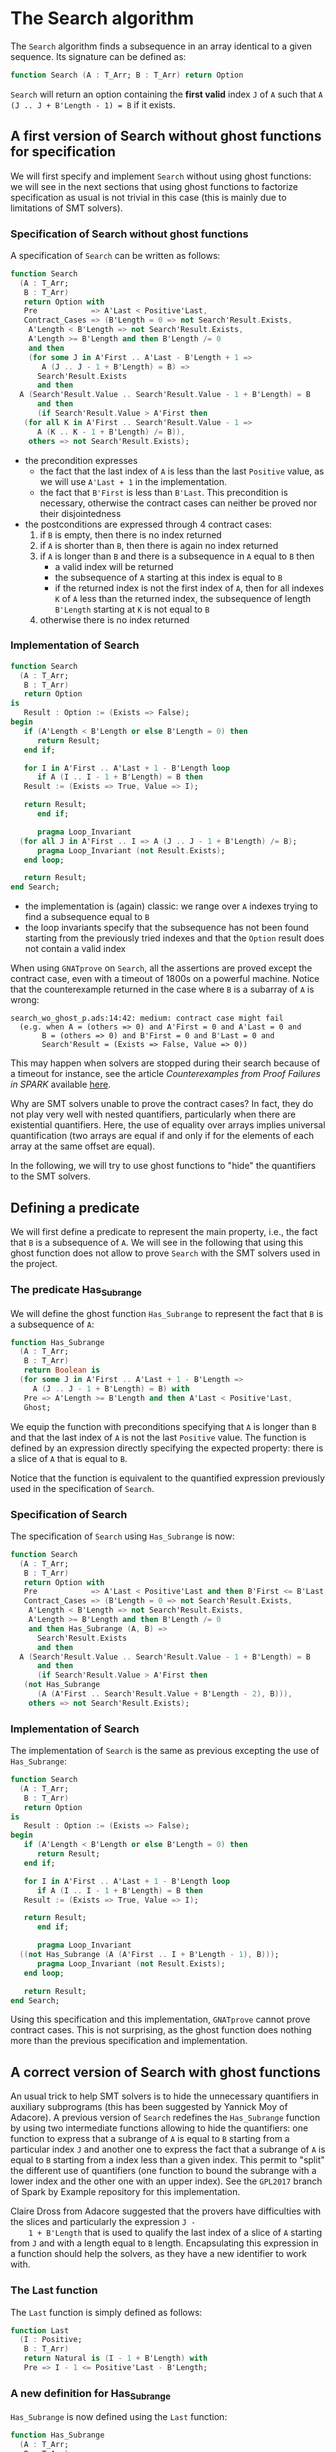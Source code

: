 # Created 2018-08-01 Wed 14:46
#+OPTIONS: author:nil title:nil toc:nil
#+EXPORT_FILE_NAME: ../../../non-mutating/Search.org

* The Search algorithm

The ~Search~ algorithm finds a subsequence in an array identical
to a given sequence. Its signature can be defined as:

#+BEGIN_SRC ada
  function Search (A : T_Arr; B : T_Arr) return Option
#+END_SRC

~Search~ will return an option containing the *first valid* index
~J~ of ~A~ such that ~A (J .. J + B'Length - 1) = B~ if it exists.

** A first version of Search without ghost functions for specification

We will first specify and implement ~Search~ without using ghost
functions: we will see in the next sections that using ghost
functions to factorize specification as usual is not trivial in
this case (this is mainly due to limitations of SMT solvers).

*** Specification of Search without ghost functions

A specification of ~Search~ can be written as follows:

#+BEGIN_SRC ada
  function Search
    (A : T_Arr;
     B : T_Arr)
     return Option with
     Pre            => A'Last < Positive'Last,
     Contract_Cases => (B'Length = 0 => not Search'Result.Exists,
      A'Length < B'Length => not Search'Result.Exists,
      A'Length >= B'Length and then B'Length /= 0
      and then
      (for some J in A'First .. A'Last - B'Length + 1 =>
         A (J .. J - 1 + B'Length) = B) =>
        Search'Result.Exists
        and then
  	A (Search'Result.Value .. Search'Result.Value - 1 + B'Length) = B
        and then
        (if Search'Result.Value > A'First then
  	 (for all K in A'First .. Search'Result.Value - 1 =>
  	    A (K .. K - 1 + B'Length) /= B)),
      others => not Search'Result.Exists);
#+END_SRC

- the precondition expresses
  - the fact that the last index of ~A~ is less than the last
    ~Positive~ value, as we will use ~A'Last + 1~ in the
    implementation.
  - the fact that ~B'First~ is less than ~B'Last~. This
    precondition is necessary, otherwise the contract cases can
    neither be proved nor their disjointedness
- the postconditions are expressed through 4 contract cases:
  1. if ~B~ is empty, then there is no index returned
  2. if ~A~ is shorter than ~B~, then there is again no index
     returned
  3. if ~A~ is longer than ~B~ and there is a subsequence in ~A~
     equal to ~B~ then
     - a valid index will be returned
     - the subsequence of ~A~ starting at this index is equal to
       ~B~
     - if the returned index is not the first index of ~A~, then
       for all indexes ~K~ of ~A~ less than the returned index, the
       subsequence of length ~B'Length~ starting at ~K~ is not
       equal to ~B~
  4. otherwise there is no index returned

*** Implementation of Search

#+BEGIN_SRC ada
  function Search
    (A : T_Arr;
     B : T_Arr)
     return Option
  is
     Result : Option := (Exists => False);
  begin
     if (A'Length < B'Length or else B'Length = 0) then
        return Result;
     end if;
  
     for I in A'First .. A'Last + 1 - B'Length loop
        if A (I .. I - 1 + B'Length) = B then
  	 Result := (Exists => True, Value => I);
  
  	 return Result;
        end if;
  
        pragma Loop_Invariant
  	(for all J in A'First .. I => A (J .. J - 1 + B'Length) /= B);
        pragma Loop_Invariant (not Result.Exists);
     end loop;
  
     return Result;
  end Search;
#+END_SRC

- the implementation is (again) classic: we range over ~A~ indexes trying
  to find a subsequence equal to ~B~
- the loop invariants specify that the subsequence has not been
  found starting from the previously tried indexes and that the
  ~Option~ result does not contain a valid index

When using ~GNATprove~ on ~Search~, all the assertions are proved
except the contract case, even with a timeout of 1800s on a
powerful machine. Notice that the counterexample returned in the
case where ~B~ is a subarray of ~A~ is wrong:

#+BEGIN_SRC shell
  search_wo_ghost_p.ads:14:42: medium: contract case might fail
    (e.g. when A = (others => 0) and A'First = 0 and A'Last = 0 and
  	     B = (others => 0) and B'First = 0 and B'Last = 0 and
  	     Search'Result = (Exists => False, Value => 0))
#+END_SRC

This may happen when solvers are stopped during their search
because of a timeout for instance, see the article
/Counterexamples from Proof Failures in SPARK/ available [[https://hal.inria.fr/hal-01314885/][here]].

Why are SMT solvers unable to prove the contract cases? In fact,
they do not play very well with nested quantifiers, particularly
when there are existential quantifiers. Here, the use of equality
over arrays implies universal quantification (two arrays are
equal if and only if for the elements of each array at the same
offset are equal).

In the following, we will try to use ghost functions to "hide"
the quantifiers to the SMT solvers.

** Defining a predicate

We will first define a predicate to represent the main property,
i.e., the fact that ~B~ is a subsequence of ~A~. We will see in
the following that using this ghost function does not allow to
prove ~Search~ with the SMT solvers used in the project.

*** The predicate Has_Subrange

We will define the ghost function ~Has_Subrange~ to represent
the fact that ~B~ is a subsequence of ~A~:

#+BEGIN_SRC ada
  function Has_Subrange
    (A : T_Arr;
     B : T_Arr)
     return Boolean is
    (for some J in A'First .. A'Last + 1 - B'Length =>
       A (J .. J - 1 + B'Length) = B) with
     Pre => A'Length >= B'Length and then A'Last < Positive'Last,
     Ghost;
#+END_SRC

We equip the function with preconditions specifying that ~A~ is
longer than ~B~ and that the last index of ~A~ is not the last
~Positive~ value. The function is defined by an expression
directly specifying the expected property: there is a slice of
~A~ that is equal to ~B~.

Notice that the function is equivalent to the quantified
expression previously used in the specification of ~Search~.

*** Specification of Search

The specification of ~Search~ using ~Has_Subrange~ is now:

#+BEGIN_SRC ada
  function Search
    (A : T_Arr;
     B : T_Arr)
     return Option with
     Pre            => A'Last < Positive'Last and then B'First <= B'Last,
     Contract_Cases => (B'Length = 0 => not Search'Result.Exists,
      A'Length < B'Length => not Search'Result.Exists,
      A'Length >= B'Length and then B'Length /= 0
      and then Has_Subrange (A, B) =>
        Search'Result.Exists
        and then
  	A (Search'Result.Value .. Search'Result.Value - 1 + B'Length) = B
        and then
        (if Search'Result.Value > A'First then
  	 (not Has_Subrange
  	    (A (A'First .. Search'Result.Value + B'Length - 2), B))),
      others => not Search'Result.Exists);
#+END_SRC

*** Implementation of Search

The implementation of ~Search~ is the same as previous excepting
the use of ~Has_Subrange~:

#+BEGIN_SRC ada
  function Search
    (A : T_Arr;
     B : T_Arr)
     return Option
  is
     Result : Option := (Exists => False);
  begin
     if (A'Length < B'Length or else B'Length = 0) then
        return Result;
     end if;
  
     for I in A'First .. A'Last + 1 - B'Length loop
        if A (I .. I - 1 + B'Length) = B then
  	 Result := (Exists => True, Value => I);
  
  	 return Result;
        end if;
  
        pragma Loop_Invariant
  	((not Has_Subrange (A (A'First .. I + B'Length - 1), B)));
        pragma Loop_Invariant (not Result.Exists);
     end loop;
  
     return Result;
  end Search;
#+END_SRC

Using this specification and this implementation, ~GNATprove~
cannot prove contract cases. This is not surprising, as the ghost
function does nothing more than the previous specification and
implementation.

** A correct version of Search with ghost functions

An usual trick to help SMT solvers is to hide the unnecessary
quantifiers in auxiliary subprograms (this has been suggested by
Yannick Moy of Adacore). A previous version of ~Search~ redefines
the ~Has_Subrange~ function by using two intermediate functions
allowing to hide the quantifiers: one function to express that a
subrange of ~A~ is equal to ~B~ starting from a particular index
~J~ and another one to express the fact that a subrange of ~A~ is
equal to ~B~ starting from a index less than a given index. This
permit to "split" the different use of quantifiers (one function
to bound the subrange with a lower index and the other one with an
upper index). See the ~GPL2017~ branch of Spark by Example
repository for this implementation.

Claire Dross from Adacore suggested that the provers have
difficulties with the slices and particularly the expression ~J -
    1 + B'Length~ that is used to qualify the last index of a slice of
~A~ starting from ~J~ and with a length equal to ~B~
length. Encapsulating this expression in a function should help
the solvers, as they have a new identifier to work with.

*** The Last function

The ~Last~ function is simply defined as follows:

#+BEGIN_SRC ada
  function Last
    (I : Positive;
     B : T_Arr)
     return Natural is (I - 1 + B'Length) with
     Pre => I - 1 <= Positive'Last - B'Length;
#+END_SRC

*** A new definition for Has_Subrange

~Has_Subrange~ is now defined using the ~Last~ function:

#+BEGIN_SRC ada
  function Has_Subrange
    (A : T_Arr;
     B : T_Arr)
     return Boolean is
    (for some J in A'First .. A'Last - B'Length + 1 =>
       A (J .. Last (J, B)) = B) with
     Pre => A'Length > 0 and then A'Length >= B'Length
     and then A'Last < Positive'Last;
#+END_SRC

*** Specification of Search

The specification of ~Search~ is now the following:

#+BEGIN_SRC ada
  function Search
    (A : T_Arr;
     B : T_Arr)
     return Option with
     Pre            => A'Last < Positive'Last,
     Contract_Cases =>
     (A'Length >= B'Length and then B'Length /= 0
      and then Has_Subrange (A, B) =>
        Search'Result.Exists
        and then A (Search'Result.Value .. Last (Search'Result.Value, B)) = B
        and then
        (if Search'Result.Value > A'First then
  	 (for all J in A'First .. Search'Result.Value - 1 =>
  	    A (J .. Last (J, B)) /= B)),
      others => not Search'Result.Exists);
#+END_SRC

The previously defined functions are now used in the
specification. Notice that we use slices without any
problem. Several contract cases are also gathered in the ~others~
default case.

*** Implementation of Search

The implementation of ~Search~ is the following:

#+BEGIN_SRC ada
  function Search
    (A : T_Arr;
     B : T_Arr)
     return Option
  is
     Result : Option := (Exists => False);
  begin
     if (A'Length < B'Length or else B'Length = 0) then
  
        return Result;
     end if;
  
     for J in A'First .. A'Last + 1 - B'Length loop
        if A (J .. J - 1 + B'Length) = B then
  	 Result := (Exists => True, Value => J);
  
  	 return Result;
        end if;
  
        pragma Loop_Invariant
  	(for all K in A'First .. J => A (K .. Last (K, B)) /= B);
        pragma Loop_Invariant (not Result.Exists);
     end loop;
  
     return Result;
  end Search;
#+END_SRC

Everything is now proved by ~GNATprove~ at level 1 with a timeout
of 5s. The previous specification and implementation available in
the ~GPL2017~ branch needed a timeout of 30s. Notice that SPARK
Discovery 2017 with CVC 1.5 and Z3 4.6.0 can also prove the
function, but with a slightly number of steps for the contract
cases. Provers are getting better and better!
